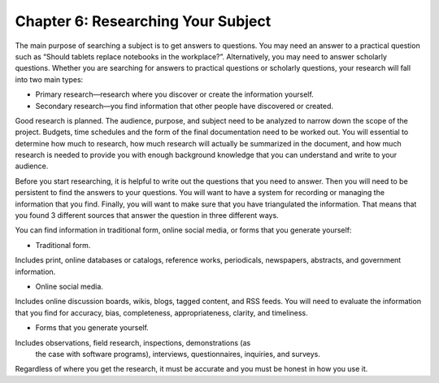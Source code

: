 Chapter 6:  Researching Your Subject
=================================================

The main purpose of searching a subject is to get answers to questions.  You may need an answer to a 
practical question such as “Should tablets replace notebooks in the workplace?”.  Alternatively, you may 
need to answer scholarly questions. Whether you are searching for answers to practical questions or 
scholarly questions, your research will fall into two main types:


* Primary research—research where you discover or create the information yourself.

* Secondary research—you find information that other people have discovered or created.

Good research is planned.  The audience, purpose, and subject need to be analyzed to narrow down the 
scope of the project.  Budgets, time schedules and the form of the final documentation need to be worked out.  
You will essential to determine how much to research, how much research will actually be summarized in the 
document, and how much research is needed to provide you with enough background knowledge that you can 
understand and write to your audience.

Before you start researching, it is helpful to write out the questions that you need to answer.  
Then you will need to be persistent to find the answers to your questions.  You will want to have a system 
for recording or managing the information that you find.  Finally, you will want to make sure that you have 
triangulated the information.  That means that you found 3 different sources that answer the question in 
three different ways. 

You can find information in traditional form, online social media, or forms that you generate yourself:
     
* Traditional form.
Includes print, online databases or catalogs, reference works, periodicals, newspapers, 
abstracts, and government information.   

* Online social media.

Includes online discussion boards, wikis, blogs, tagged content, and RSS feeds. You 
will need to evaluate the information that you find for accuracy, bias, completeness, appropriateness, 
clarity, and timeliness.   

* Forms that you generate yourself.

Includes observations, field research, inspections, demonstrations (as 
 the case with software programs), interviews, questionnaires, inquiries, and surveys.
 
Regardless of where you get the research, it must be accurate and you must be honest in how you use it.


